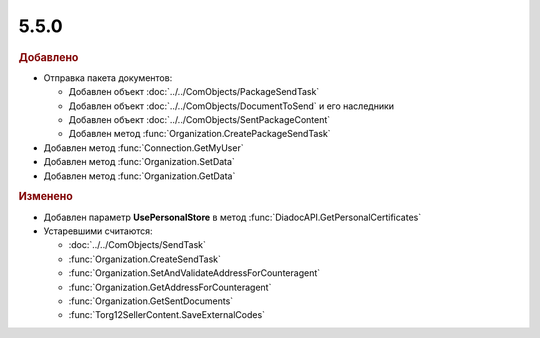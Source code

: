 5.5.0
-----

.. feed-entry::
  :date: 2016-02-15

.. rubric:: Добавлено

* Отправка пакета документов:

  * Добавлен объект :doc:`../../ComObjects/PackageSendTask`
  * Добавлен объект :doc:`../../ComObjects/DocumentToSend` и его наследники
  * Добавлен объект :doc:`../../ComObjects/SentPackageContent`
  * Добавлен метод :func:`Organization.CreatePackageSendTask`

* Добавлен метод :func:`Connection.GetMyUser`
* Добавлен метод :func:`Organization.SetData`
* Добавлен метод :func:`Organization.GetData`


.. rubric:: Изменено

* Добавлен параметр **UsePersonalStore** в метод :func:`DiadocAPI.GetPersonalCertificates`

* Устаревшими считаются:

  * :doc:`../../ComObjects/SendTask`
  * :func:`Organization.CreateSendTask`
  * :func:`Organization.SetAndValidateAddressForCounteragent`
  * :func:`Organization.GetAddressForCounteragent`
  * :func:`Organization.GetSentDocuments`
  * :func:`Torg12SellerContent.SaveExternalCodes`
